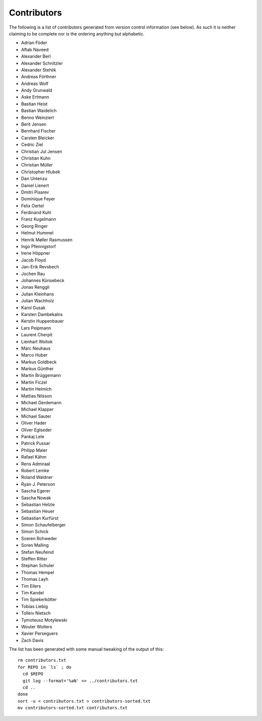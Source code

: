 ============
Contributors
============

The following is a list of contributors generated from version control
information (see below). As such it is neither claiming to be complete nor is the
ordering anything but alphabetic.

* Adrian Föder
* Aftab Naveed
* Alexander Berl
* Alexander Schnitzler
* Alexander Stehlik
* Andreas Förthner
* Andreas Wolf
* Andy Grunwald
* Aske Ertmann
* Bastian Heist
* Bastian Waidelich
* Benno Weinzierl
* Berit Jensen
* Bernhard Fischer
* Carsten Bleicker
* Cedric Ziel
* Christian Jul Jensen
* Christian Kuhn
* Christian Müller
* Christopher Hlubek
* Dan Untenzu
* Daniel Lienert
* Dmitri Pisarev
* Dominique Feyer
* Felix Oertel
* Ferdinand Kuhl
* Franz Kugelmann
* Georg Ringer
* Helmut Hummel
* Henrik Møller Rasmussen
* Ingo Pfennigstorf
* Irene Höppner
* Jacob Floyd
* Jan-Erik Revsbech
* Jochen Rau
* Johannes Künsebeck
* Jonas Renggli
* Julian Kleinhans
* Julian Wachholz
* Karol Gusak
* Karsten Dambekalns
* Kerstin Huppenbauer
* Lars Peipmann
* Laurent Cherpit
* Lienhart Woitok
* Marc Neuhaus
* Marco Huber
* Markus Goldbeck
* Markus Günther
* Martin Brüggemann
* Martin Ficzel
* Martin Helmich
* Mattias Nilsson
* Michael Gerdemann
* Michael Klapper
* Michael Sauter
* Oliver Hader
* Oliver Eglseder
* Pankaj Lele
* Patrick Pussar
* Philipp Maier
* Rafael Kähm
* Rens Admiraal
* Robert Lemke
* Roland Waldner
* Ryan J. Peterson
* Sascha Egerer
* Sascha Nowak
* Sebastian Helzle
* Sebastian Heuer
* Sebastian Kurfürst
* Simon Schaufelberger
* Simon Schick
* Soeren Rohweder
* Soren Malling
* Stefan Neufeind
* Steffen Ritter
* Stephan Schuler
* Thomas Hempel
* Thomas Layh
* Tim Eilers
* Tim Kandel
* Tim Spiekerkötter
* Tobias Liebig
* Tolleiv Nietsch
* Tymoteusz Motylewski
* Wouter Wolters
* Xavier Perseguers
* Zach Davis

The list has been generated with some manual tweaking of the output of this::

  rm contributors.txt
  for REPO in `ls` ; do
    cd $REPO
    git log --format='%aN' >> ../contributors.txt
    cd ..
  done
  sort -u < contributors.txt > contributors-sorted.txt
  mv contributors-sorted.txt contributors.txt
